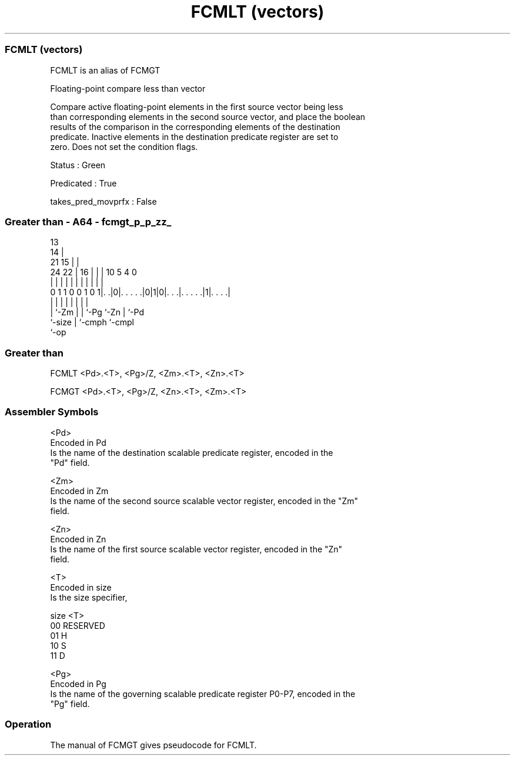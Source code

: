 .nh
.TH "FCMLT (vectors)" "7" " "  "alias" "sve"
.SS FCMLT (vectors)
 FCMLT is an alias of FCMGT

 Floating-point compare less than vector

 Compare active floating-point elements in the first source vector being less
 than corresponding elements in the second source vector, and place the boolean
 results of the comparison in the corresponding elements of the destination
 predicate. Inactive elements in the destination predicate register are set to
 zero. Does not set the condition flags.

 Status : Green

 Predicated : True

 takes_pred_movprfx : False



.SS Greater than - A64 - fcmgt_p_p_zz_
 
                                       13                          
                                     14 |                          
                       21          15 | |                          
                 24  22 |        16 | | |    10         5 4       0
                  |   | |         | | | |     |         | |       |
   0 1 1 0 0 1 0 1|. .|0|. . . . .|0|1|0|. . .|. . . . .|1|. . . .|
                  |     |         |   | |     |         | |
                  |     `-Zm      |   | `-Pg  `-Zn      | `-Pd
                  `-size          |   `-cmph            `-cmpl
                                  `-op
  
  
 
.SS Greater than
 
 FCMLT   <Pd>.<T>, <Pg>/Z, <Zm>.<T>, <Zn>.<T>
 
 FCMGT   <Pd>.<T>, <Pg>/Z, <Zn>.<T>, <Zm>.<T>
 

.SS Assembler Symbols

 <Pd>
  Encoded in Pd
  Is the name of the destination scalable predicate register, encoded in the
  "Pd" field.

 <Zm>
  Encoded in Zm
  Is the name of the second source scalable vector register, encoded in the "Zm"
  field.

 <Zn>
  Encoded in Zn
  Is the name of the first source scalable vector register, encoded in the "Zn"
  field.

 <T>
  Encoded in size
  Is the size specifier,

  size <T>      
  00   RESERVED 
  01   H        
  10   S        
  11   D        

 <Pg>
  Encoded in Pg
  Is the name of the governing scalable predicate register P0-P7, encoded in the
  "Pg" field.



.SS Operation

 The manual of FCMGT gives pseudocode for FCMLT.
